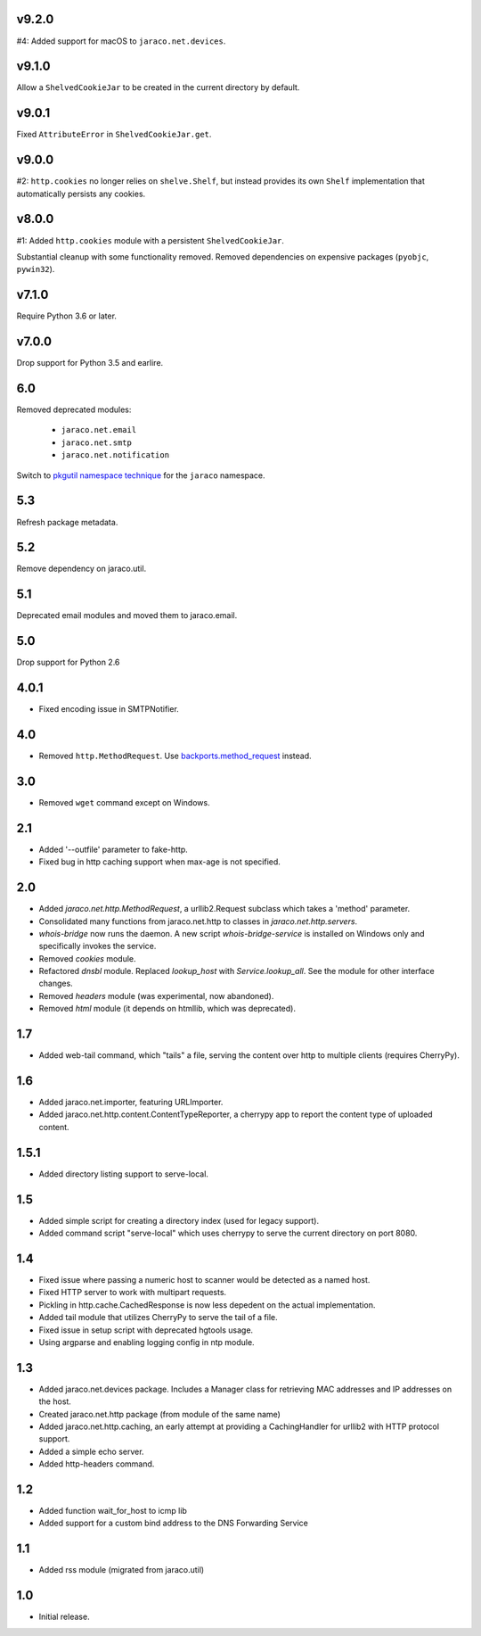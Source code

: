 v9.2.0
======

#4: Added support for macOS to ``jaraco.net.devices``.

v9.1.0
======

Allow a ``ShelvedCookieJar`` to be created in the current directory
by default.

v9.0.1
======

Fixed ``AttributeError`` in ``ShelvedCookieJar.get``.

v9.0.0
======

#2: ``http.cookies`` no longer relies on ``shelve.Shelf``, but instead
provides its own ``Shelf`` implementation that automatically persists
any cookies.

v8.0.0
======

#1: Added ``http.cookies`` module with a persistent ``ShelvedCookieJar``.

Substantial cleanup with some functionality removed. Removed dependencies
on expensive packages (``pyobjc``, ``pywin32``).

v7.1.0
======

Require Python 3.6 or later.

v7.0.0
======

Drop support for Python 3.5 and earlire.

6.0
===

Removed deprecated modules:

 - ``jaraco.net.email``
 - ``jaraco.net.smtp``
 - ``jaraco.net.notification``

Switch to `pkgutil namespace technique
<https://packaging.python.org/guides/packaging-namespace-packages/#pkgutil-style-namespace-packages>`_
for the ``jaraco`` namespace.

5.3
===

Refresh package metadata.

5.2
===

Remove dependency on jaraco.util.

5.1
===

Deprecated email modules and moved them to jaraco.email.

5.0
===

Drop support for Python 2.6

4.0.1
=====

* Fixed encoding issue in SMTPNotifier.

4.0
===

* Removed ``http.MethodRequest``. Use `backports.method_request
  <https://pypi.python.org/pypi/backports.method_request/>`_ instead.

3.0
===

* Removed ``wget`` command except on Windows.

2.1
===

* Added '--outfile' parameter to fake-http.
* Fixed bug in http caching support when max-age is not specified.

2.0
===

* Added `jaraco.net.http.MethodRequest`, a urllib2.Request subclass which takes
  a 'method' parameter.
* Consolidated many functions from jaraco.net.http to classes in
  `jaraco.net.http.servers`.
* `whois-bridge` now runs the daemon. A new script `whois-bridge-service` is
  installed on Windows only and specifically invokes the service.
* Removed `cookies` module.
* Refactored `dnsbl` module. Replaced `lookup_host` with `Service.lookup_all`.
  See the module for other interface changes.
* Removed `headers` module (was experimental, now abandoned).
* Removed `html` module (it depends on htmllib, which was deprecated).

1.7
===

* Added web-tail command, which "tails" a file, serving the content over
  http to multiple clients (requires CherryPy).

1.6
===

* Added jaraco.net.importer, featuring URLImporter.
* Added jaraco.net.http.content.ContentTypeReporter, a cherrypy app to
  report the content type of uploaded content.

1.5.1
=====

* Added directory listing support to serve-local.

1.5
===

* Added simple script for creating a directory index (used for legacy
  support).
* Added command script "serve-local" which uses cherrypy to serve the
  current directory on port 8080.

1.4
===

* Fixed issue where passing a numeric host to scanner would be detected
  as a named host.
* Fixed HTTP server to work with multipart requests.
* Pickling in http.cache.CachedResponse is now less depedent on the actual
  implementation.
* Added tail module that utilizes CherryPy to serve the tail of a file.
* Fixed issue in setup script with deprecated hgtools usage.
* Using argparse and enabling logging config in ntp module.

1.3
===

* Added jaraco.net.devices package. Includes a Manager class for
  retrieving MAC addresses and IP addresses on the host.
* Created jaraco.net.http package (from module of the same name)
* Added jaraco.net.http.caching, an early attempt at providing a
  CachingHandler for urllib2 with HTTP protocol support.
* Added a simple echo server.
* Added http-headers command.

1.2
===

* Added function wait_for_host to icmp lib
* Added support for a custom bind address to the DNS Forwarding Service

1.1
===

* Added rss module (migrated from jaraco.util)

1.0
===

* Initial release.

